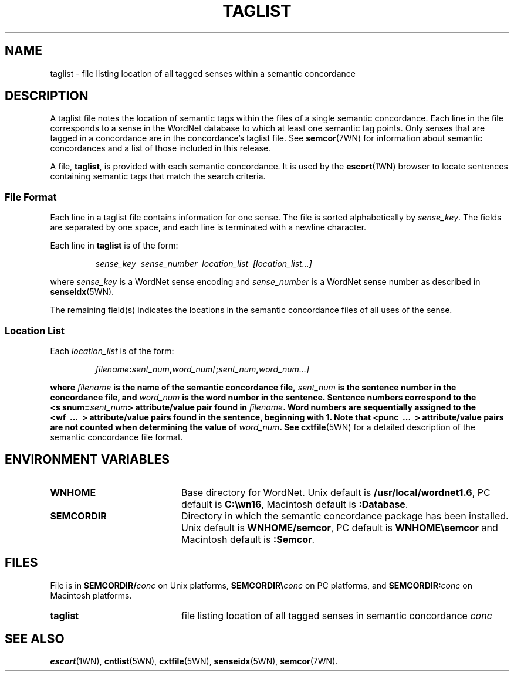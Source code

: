 .\" $Id$
.tr ~
.TH TAGLIST 5WN "30 September 1997" "WordNet 1.6" "WordNet\(tm File Formats"
.SH NAME
taglist \- file listing location of all tagged senses within a
semantic concordance
.SH DESCRIPTION
A taglist file notes the location of semantic tags within the files of
a single semantic concordance.  Each line in the file corresponds to a
sense in the WordNet database to which at least one semantic tag
points.  Only senses that are tagged in a concordance are in the
concordance's taglist file.  See
.BR semcor (7WN)
for information about semantic concordances and a list of those
included in this release.

A file, \fBtaglist\fP, is provided with each semantic concordance.  It
is used by the 
.BR escort (1WN)
browser to locate sentences containing
semantic tags that match the search criteria. 
.SS File Format
Each line in a taglist file contains information for one sense.  The
file is sorted alphabetically by \fIsense_key\fP.  The fields are
separated by one space, and each line is terminated with a newline
character. 

Each line in \fBtaglist\fP is of the form:

.RS
\fIsense_key~~sense_number~~location_list~~[location_list...]\fR
.RE

where \fIsense_key\fP is a WordNet sense encoding and
\fIsense_number\fP is a WordNet sense number as described in 
.BR senseidx (5WN).

The remaining field(s) indicates the locations in the semantic
concordance files of all uses of the sense.
.SS Location List
Each \fIlocation_list\fP is of the form:

.RS
\fIfilename\fB:\fIsent_num\fB,\fIword_num[\fB;\fIsent_num\fB,\fIword_num...]\fP
.RE

where \fIfilename\fP is the name of the semantic concordance file,
\fIsent_num\fP is the sentence number in the concordance file, and
\fIword_num\fP is the word number in the sentence.  Sentence numbers
correspond to the \fB<s~snum=\fP\fIsent_num\fP\fB>\fP attribute/value
pair found in \fIfilename\fP.  Word numbers are sequentially assigned
to the \fB<wf~~\fP...~~\fB>\fP attribute/value pairs found in the
sentence, beginning with 1.  Note that \fB<punc~~\fP...~~\fB>\fP
attribute/value pairs are not counted when determining the value of
\fIword_num\fP.  See
.BR cxtfile (5WN)
for a detailed description of the semantic concordance file format.
.SH ENVIRONMENT VARIABLES
.TP 20
.B WNHOME
Base directory for WordNet. Unix default is
\fB/usr/local/wordnet1.6\fP, PC default is \fBC:\ewn16\fP, Macintosh
default is \fB:Database\fP.
.TP 20
.B SEMCORDIR
Directory in which the semantic concordance package has been
installed.  Unix default is \fBWNHOME/semcor\fP, PC default is
\fBWNHOME\esemcor\fP and Macintosh default is \fB:Semcor\fP.
.SH FILES
File is in \fBSEMCORDIR/\fIconc\fR on Unix platforms,
\fBSEMCORDIR\e\fIconc\fR on PC platforms, and
\fBSEMCORDIR:\fIconc\fR on Macintosh platforms.
.TP 20
.B taglist
file listing location of all tagged senses in semantic concordance
\fIconc\fP
.SH SEE ALSO
.BR escort (1WN),
.BR cntlist (5WN),
.BR cxtfile (5WN),
.BR senseidx (5WN),
.BR semcor (7WN).
